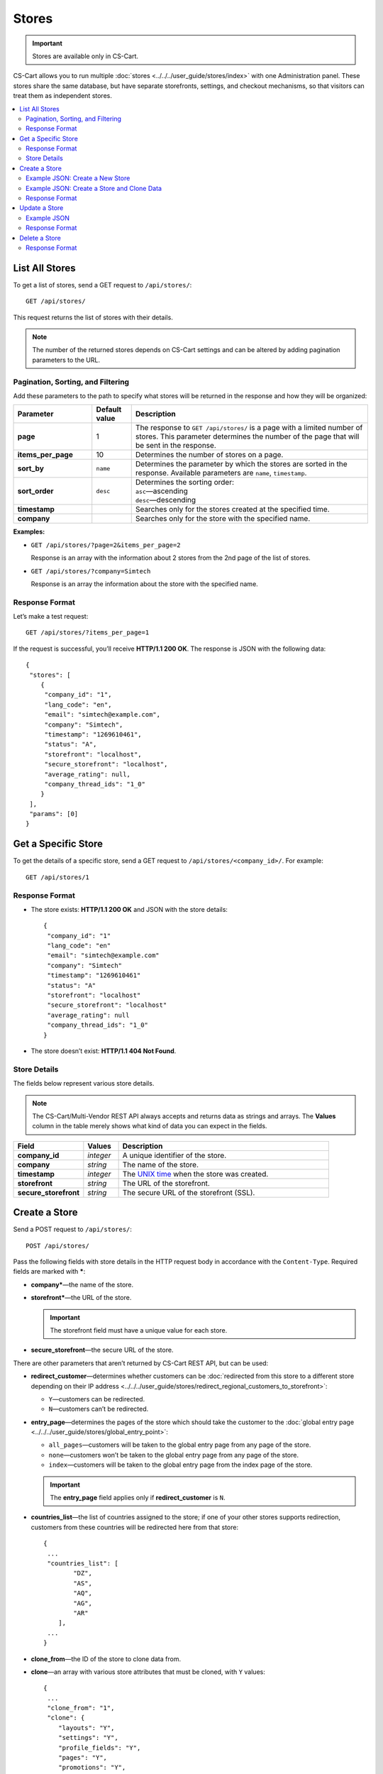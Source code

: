 ******
Stores
******

.. important::

    Stores are available only in CS-Cart.

CS-Cart allows you to run multiple :doc:`stores <../../../user_guide/stores/index>` with one Administration panel. These stores share the same database, but have separate storefronts, settings, and checkout mechanisms, so that visitors can treat them as independent stores.

.. contents::
   :backlinks: none
   :local:

===============
List All Stores
===============

To get a list of stores, send a GET request to ``/api/stores/``::

  GET /api/stores/

This request returns the list of stores with their details.

.. note::

    The number of the returned stores depends on CS-Cart settings and can be altered by adding pagination parameters to the URL.

----------------------------------
Pagination, Sorting, and Filtering
----------------------------------

Add these parameters to the path to specify what stores will be returned in the response and how they will be organized:

.. list-table::
    :header-rows: 1
    :stub-columns: 1
    :widths: 10 5 30

    *   -   Parameter
        -   Default value
        -   Description
    *   -   page
        -   1
        -   The response to ``GET /api/stores/`` is a page with a limited number of stores. This parameter determines the number of the page that will be sent in the response.
    *   -   items_per_page
        -   10
        -   Determines the number of stores on a page.
    *   -   sort_by
        -   ``name``
        -   Determines the parameter by which the stores are sorted in the response. Available parameters are ``name``, ``timestamp``.
    *   -   sort_order
        -   ``desc``
        -   | Determines the sorting order:
            | ``asc``—ascending
            | ``desc``—descending
    *   -   timestamp
        -   
        -   Searches only for the stores created at the specified time.
    *   -   company
        -   
        -   Searches only for the store with the specified name.

**Examples:**

* ``GET /api/stores/?page=2&items_per_page=2``

  Response is an array with the information about 2 stores from the 2nd page of the list of stores.

* ``GET /api/stores/?company=Simtech``

  Response is an array the information about the store with the specified name.

---------------
Response Format
---------------

Let’s make a test request::

  GET /api/stores/?items_per_page=1

If the request is successful, you’ll receive **HTTP/1.1 200 OK**. The response is JSON with the following data::

  {
   "stores": [
      {
       "company_id": "1",
       "lang_code": "en",
       "email": "simtech@example.com",
       "company": "Simtech",
       "timestamp": "1269610461",
       "status": "A",
       "storefront": "localhost",
       "secure_storefront": "localhost",
       "average_rating": null,
       "company_thread_ids": "1_0"
      }
   ],
   "params": [0]
  }

====================
Get a Specific Store
====================

To get the details of a specific store, send a GET request to ``/api/stores/<company_id>/``. For example::

  GET /api/stores/1

---------------
Response Format
---------------

* The store exists: **HTTP/1.1 200 OK** and JSON with the store details::
    
    {
     "company_id": "1"
     "lang_code": "en"
     "email": "simtech@example.com"
     "company": "Simtech"
     "timestamp": "1269610461"
     "status": "A"
     "storefront": "localhost"
     "secure_storefront": "localhost"
     "average_rating": null
     "company_thread_ids": "1_0"
    }

* The store doesn’t exist: **HTTP/1.1 404 Not Found**.

-------------
Store Details
-------------

The fields below represent various store details.

.. note::

    The CS-Cart/Multi-Vendor REST API always accepts and returns data as strings and arrays. The **Values** column in the table merely shows what kind of data you can expect in the fields.

.. list-table::
    :header-rows: 1
    :stub-columns: 1
    :widths: 10 5 30

    *   -   Field
        -   Values
        -   Description
    *   -   company_id
        -   *integer*
        -   A unique identifier of the store.
    *   -   company
        -   *string*
        -   The name of the store.
    *   -   timestamp
        -   *integer*
        -   The `UNIX time <https://en.wikipedia.org/wiki/Unix_time>`_ when the store was created.
    *   -   storefront
        -   *string*
        -   The URL of the storefront.
    *   -   secure_storefront
        -   *string*
        -   The secure URL of the storefront (SSL).

==============
Create a Store
==============

Send a POST request to ``/api/stores/``::

  POST /api/stores/

Pass the following fields with store details in the HTTP request body in accordance with the ``Content-Type``. Required fields are marked with *****:

* **company***—the name of the store.

* **storefront***—the URL of the store.

  .. important::

      The storefront field must have a unique value for each store.

* **secure_storefront**—the secure URL of the store.

There are other parameters that aren’t returned by CS-Cart REST API, but can be used:

* **redirect_customer**—determines whether customers can be :doc:`redirected from this store to a different store depending on their IP address <../../../user_guide/stores/redirect_regional_customers_to_storefront>`:

  * ``Y``—customers can be redirected.

  * ``N``—customers can’t be redirected.

* **entry_page**—determines the pages of the store which should take the customer to the :doc:`global entry page <../../../user_guide/stores/global_entry_point>`:

  * ``all_pages``—customers will be taken to the global entry page from any page of the store.

  * ``none``—customers won’t be taken to the global entry page from any page of the store.

  * ``index``—customers will be taken to the global entry page from the index page of the store.

  .. important::

      The **entry_page** field applies only if **redirect_customer** is ``N``.

* **countries_list**—the list of countries assigned to the store; if one of your other stores supports redirection, customers from these countries will be redirected here from that store::

    {
     ...
     "countries_list": [
            "DZ",
            "AS",
            "AQ",
            "AG",
            "AR"
        ],
     ...
    }

* **clone_from**—the ID of the store to clone data from.

* **clone**—an array with various store attributes that must be cloned, with ``Y`` values::

    {
     ...
     "clone_from": "1",
     "clone": {
        "layouts": "Y",
        "settings": "Y",
        "profile_fields": "Y",
        "pages": "Y",
        "promotions": "Y",
        "shippings": "Y",
        "payments": "Y",
        "product_filters": "Y",
        "product_features": "Y",
        "sitemap": "Y",
        "static_data_clone": "Y",
        "products": "Y",
        "categories": "Y"
     }
    }

--------------------------------
Example JSON: Create a New Store
--------------------------------

::

  {
   "company": "Example Company",
   "storefront": "example.com",
   "redirect_customer": "Y",
   "entry_page": "none",
   "countries_list": [
        "DZ", "AS", "AQ", "AG", "AR"
   ]
  }

This request creates a store with the specified properties. Customers can be redirected from this store, if they come from a country from the **countries_list** of one of your other stores.

-------------------------------------------
Example JSON: Create a Store and Clone Data
-------------------------------------------

::

  {
   "company": "Example Company 2",
   "storefront": "example2.com",
   "secure_storefront": "example2.com",
   "clone_from": "1",
   "clone": {
      "layouts": "Y",
      "settings": "Y",
      "products": "Y",
      "categories": "Y"
    }
  }

This request creates a store with the specified properties. The layouts, settings, products, and categories are cloned from the store with ``company_id=1``.

---------------
Response Format
---------------

* The store has been created successfully: **HTTP/1.1 201 Created** and the ID of the store::

    {
     "store_id": 2
    }

* The store couldn’t be created: **HTTP/1.1 400 Bad Request**.

==============
Update a Store
==============

To update an existing store, send the PUT request to ``/api/stores/<company_id>/``. For example:

  PUT /api/stores/2/

Pass the fields with the store details in the HTTP request body in accordance with the passed ``Content-Type``. None of the fields are required.

* **company**—the name of the store.

* **storefront**—the URL of the store.

  .. important::

      The **storefront** field must have a unique value for each store.

* **secure_storefront**—the secure URL of the store.

* **timestamp**—the `UNIX time <https://en.wikipedia.org/wiki/Unix_time>`_ when the store was created.

You can use the PUT request to add information about the company, which isn’t returned by GET requests, such as:

* **company_name**—the name of the company.

* **company_address**—the address of the company.

* **company_city**—the city of the company.

* **company_country**—the country of the company. Must be specified as the code (for example, ``US``). 

  .. hint::

      You can find those codes under **Administration → Shipping & taxes → Countries**.

* **company_state**—the state of the company. Can be specified as a code. 

  .. hint::

      You can find those codes under **Administration → Shipping & taxes → States**.

* **company_zipcode**—the zipcode of the company.

* **company_phone**—the primary phone number of the company.

* **company_phone_2**—the second phone number of the company.

* **company_fax**—the fax number of the company.

* **company_website**—the website of the company.

* **company_start_year**—the year when the company started working.

* **company_users_department**—the email address of the user department.

* **company_site_administrator**—the email address of the site administrator.

* **company_orders_department**—the email address of the order department.

* **company_support_department**—the email address of the help/support department.

* **company_newsletter_email**—the reply-to/newsletter email address.

------------
Example JSON
------------

::

  {
   "company": "Example",
   "storefront": "example.com/store",
   "secure_storefront": "example.com/store",
   "countries_list": [
        "GB", "US"
   ],
   "company_name": "My new company",
   "company_address": "41 Avenue",
   "company_city": "New York",
   "company_country": "US",
   "company_state": "NY",
   "company_zipcode": "10001",
   "company_phone": "1234-123-12345",
   "company_phone_2": "",
   "company_fax": "",
   "company_website": "example.com",
   "company_start_year": "2005",
   "company_users_department": "users@example.com",
   "company_site_administrator": "admin@example.com",
   "company_orders_department": "orders@example.com",
   "company_support_department": "support@example.com",
   "company_newsletter_email": "news@example.com"
  }

This request:

* changes the store name to *Example*.

* sets the URLs for HTTP and HTTPS access.

* changes the countries of the store to *Great Britain* and the *United States*, so that customers from those countries will be redirected to this store.

  .. important:

      When you update **countries_list**, make sure to specify all the countries that must be there. The countries that you don’t specify won’t on the list.

* adds more information about the company.

---------------
Response Format
---------------

* The store has been updated successfully: **HTTP/1.1 200 OK** and the company ID::
    
    {
     "store_id": "2"
    }

* The store couldn’t be updated: **HTTP/1.1 400 Bad Request**.

* The store doesn’t exist: **HTTP/1.1 404 Not Found**.

==============
Delete a Store
==============

To delete a store, send the DELETE request to ``/api/stores/<company_id>/``. For example::

  DELETE /api/stores/2

This request will delete a store with ``company_id=2``.

---------------
Response Format
---------------

* The store has been deleted successfully: **HTTP/1.1 204 No Content**.

* The store couldn’t be deleted: **HTTP/1.1 400 Bad Request**.

* The store doesn’t exist: **HTTP/1.1 404 Not Found**.
